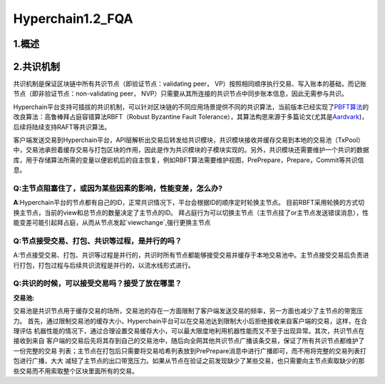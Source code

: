 Hyperchain1.2_FQA
================
1.概述
------



2.共识机制
----------

共识机制是保证区块链中所有共识节点（即验证节点：validating peer，
VP）按照相同顺序执行交易、写入账本的基础，而记账节点（即非验证节点：non-validating
peer， NVP）只需要从其所连接的共识节点中同步账本信息，因此无需参与共识。

Hyperchain平台支持可插拔的共识机制，可以针对区块链的不同应用场景提供不同的共识算法，当前版本已经实现了\ `PBFT算法 <http://www.usenix.net/legacy/publications/library/proceedings/osdi2000/castro/castro.pdf>`__\ 的改良算法：高鲁棒拜占庭容错算法RBFT（Robust
Byzantine Fault
Tolerance），其算法构思来源于多篇论文(尤其是\ `Aardvark <https://www.usenix.org/legacy/event/nsdi09/tech/full_papers/clement/clement.pdf>`__)，后续将陆续支持RAFT等共识算法。

客户端发送交易到Hyperchain平台，API层解析出交易后转发给共识模块，共识模块接收并缓存交易到本地的交易池（TxPool）中，交易池承担着缓存交易与打包区块的作用，因此是作为共识模块的子模块实现的。另外，共识模块还需要维护一个共识的数据库，用于存储算法所需的变量以便宕机后的自主恢复，例如RBFT算法需要维护视图，PrePrepare，Prepare，Commit等共识信息。

Q:**主节点阻塞住了，或因为某些因素的影响，性能变差，怎么办?**
~~~~~~~~~~~~~~~~~~~~~~~~~~~~~~~~~~~~~~~~~~~~~~~~~~~~~~~~~~~~

**A**:Hyperchain平台的节点都有自己的ID，正常共识情况下，平台会根据ID的顺序定时轮换主节点。
目前RBFT采用轮换的方式切换主节点，当前的view和总节点的数量决定了主节点的ID。
拜占庭行为可以切换主节点（主节点挂了or主节点发送错误消息），性能变差可能引起拜占庭，从而从节点发起`viewchange`,强行更换主节点


Q:**节点接受交易、打包、共识等过程，是并行的吗？**
~~~~~~~~~~~~~~~~~~~~~~~~~~~~~~~~~~~~~~~~~~~~~~
A:节点接受交易、打包、共识等过程是并行的，共识时所有节点都能够接受交易并缓存于本地交易池中。主节点接受交易后负责进行打包，打包过程与后续共识流程是并行的，以流水线形式进行。

Q:**共识的时候，可以接受交易吗？接受了放在哪里？**
~~~~~~~~~~~~~~~~~~~~~~~~~~~~~~~~~~~~~~~~~~~~~~

:交易池:
交易池是共识节点用于缓存交易的场所，交易池的存在一方面限制了客户端发送交易的频率，另一方面也减少了主节点的带宽压力。
首先，通过限制交易池的缓存大小，Hyperchain平台可以在交易池达到限制大小后拒绝接收来自客户端的交易，这样，在合理评估
机器性能的情况下，通过合理设置交易缓存大小，可以最大限度地利用机器性能而又不至于出现异常。其次，共识节点在接收到来自
客户端的交易后先将其存到自己的交易池中，随后向全网其他共识节点广播该条交易，保证了所有共识节点都维护了一份完整的交易
列表；主节点在打包后只需要将交易哈希列表放到PrePrepare消息中进行广播即可，而不用将完整的交易列表打包进行广播，大大
减轻了主节点的出口带宽压力。如果从节点在验证之前发现缺少了某些交易，也只需要向主节点索取缺少的那些交易而不用索取整个区块里面所有的交易。
